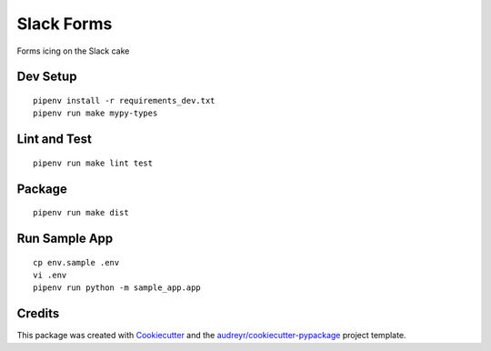 ===========
Slack Forms
===========

Forms icing on the Slack cake

Dev Setup
---------
::

    pipenv install -r requirements_dev.txt
    pipenv run make mypy-types

Lint and Test
-------------
::

    pipenv run make lint test

Package
-------
::

    pipenv run make dist

Run Sample App
--------------
::

    cp env.sample .env
    vi .env
    pipenv run python -m sample_app.app

Credits
-------

This package was created with Cookiecutter_ and the `audreyr/cookiecutter-pypackage`_ project template.

.. _Cookiecutter: https://github.com/audreyr/cookiecutter
.. _`audreyr/cookiecutter-pypackage`: https://github.com/audreyr/cookiecutter-pypackage
